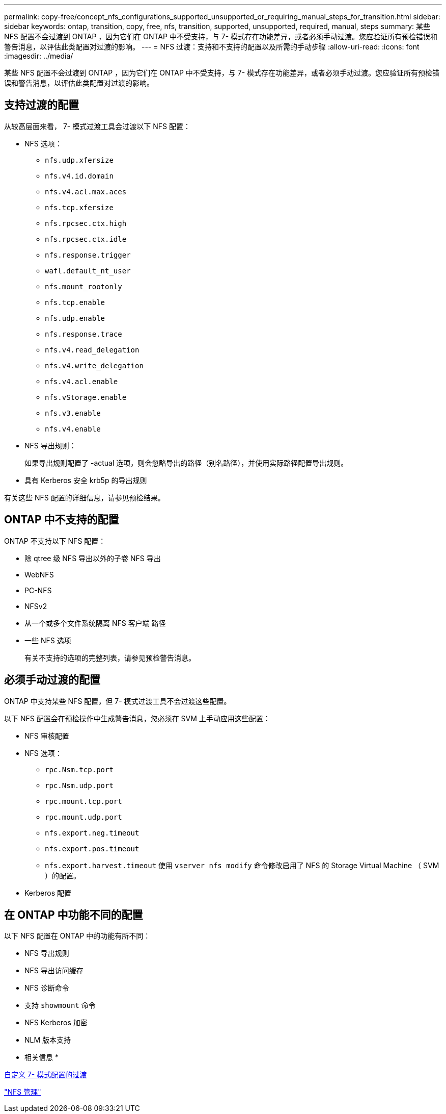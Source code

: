 ---
permalink: copy-free/concept_nfs_configurations_supported_unsupported_or_requiring_manual_steps_for_transition.html 
sidebar: sidebar 
keywords: ontap, transition, copy, free, nfs, transition, supported, unsupported, required, manual, steps 
summary: 某些 NFS 配置不会过渡到 ONTAP ，因为它们在 ONTAP 中不受支持，与 7- 模式存在功能差异，或者必须手动过渡。您应验证所有预检错误和警告消息，以评估此类配置对过渡的影响。 
---
= NFS 过渡：支持和不支持的配置以及所需的手动步骤
:allow-uri-read: 
:icons: font
:imagesdir: ../media/


[role="lead"]
某些 NFS 配置不会过渡到 ONTAP ，因为它们在 ONTAP 中不受支持，与 7- 模式存在功能差异，或者必须手动过渡。您应验证所有预检错误和警告消息，以评估此类配置对过渡的影响。



== 支持过渡的配置

从较高层面来看， 7- 模式过渡工具会过渡以下 NFS 配置：

* NFS 选项：
+
** `nfs.udp.xfersize`
** `nfs.v4.id.domain`
** `nfs.v4.acl.max.aces`
** `nfs.tcp.xfersize`
** `nfs.rpcsec.ctx.high`
** `nfs.rpcsec.ctx.idle`
** `nfs.response.trigger`
** `wafl.default_nt_user`
** `nfs.mount_rootonly`
** `nfs.tcp.enable`
** `nfs.udp.enable`
** `nfs.response.trace`
** `nfs.v4.read_delegation`
** `nfs.v4.write_delegation`
** `nfs.v4.acl.enable`
** `nfs.vStorage.enable`
** `nfs.v3.enable`
** `nfs.v4.enable`


* NFS 导出规则：
+
如果导出规则配置了 -actual 选项，则会忽略导出的路径（别名路径），并使用实际路径配置导出规则。

* 具有 Kerberos 安全 krb5p 的导出规则


有关这些 NFS 配置的详细信息，请参见预检结果。



== ONTAP 中不支持的配置

ONTAP 不支持以下 NFS 配置：

* 除 qtree 级 NFS 导出以外的子卷 NFS 导出
* WebNFS
* PC-NFS
* NFSv2
* 从一个或多个文件系统隔离 NFS 客户端 路径
* 一些 NFS 选项
+
有关不支持的选项的完整列表，请参见预检警告消息。





== 必须手动过渡的配置

ONTAP 中支持某些 NFS 配置，但 7- 模式过渡工具不会过渡这些配置。

以下 NFS 配置会在预检操作中生成警告消息，您必须在 SVM 上手动应用这些配置：

* NFS 审核配置
* NFS 选项：
+
** `rpc.Nsm.tcp.port`
** `rpc.Nsm.udp.port`
** `rpc.mount.tcp.port`
** `rpc.mount.udp.port`
** `nfs.export.neg.timeout`
** `nfs.export.pos.timeout`
** `nfs.export.harvest.timeout` 使用 `vserver nfs modify` 命令修改启用了 NFS 的 Storage Virtual Machine （ SVM ）的配置。


* Kerberos 配置




== 在 ONTAP 中功能不同的配置

以下 NFS 配置在 ONTAP 中的功能有所不同：

* NFS 导出规则
* NFS 导出访问缓存
* NFS 诊断命令
* 支持 `showmount` 命令
* NFS Kerberos 加密
* NLM 版本支持


* 相关信息 *

xref:task_customizing_configurations_for_transition.adoc[自定义 7- 模式配置的过渡]

https://docs.netapp.com/ontap-9/topic/com.netapp.doc.cdot-famg-nfs/home.html["NFS 管理"]
